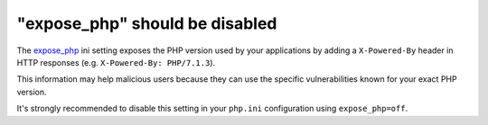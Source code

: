 "expose_php" should be disabled
===============================

The `expose_php`_ ini setting exposes the PHP version used by your applications
by adding a ``X-Powered-By`` header in HTTP responses (e.g. ``X-Powered-By: PHP/7.1.3``).

This information may help malicious users because they can use the specific
vulnerabilities known for your exact PHP version.

It's strongly recommended to disable this setting in your ``php.ini``
configuration using ``expose_php=off``.

.. _`expose_php`: https://www.php.net/manual/en/ini.core.php#ini.expose-php
